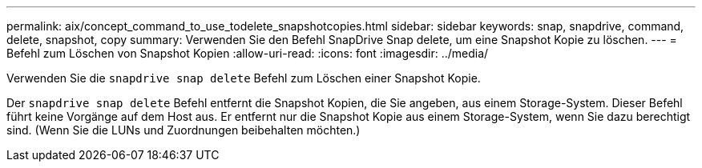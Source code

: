 ---
permalink: aix/concept_command_to_use_todelete_snapshotcopies.html 
sidebar: sidebar 
keywords: snap, snapdrive, command, delete, snapshot, copy 
summary: Verwenden Sie den Befehl SnapDrive Snap delete, um eine Snapshot Kopie zu löschen. 
---
= Befehl zum Löschen von Snapshot Kopien
:allow-uri-read: 
:icons: font
:imagesdir: ../media/


[role="lead"]
Verwenden Sie die `snapdrive snap delete` Befehl zum Löschen einer Snapshot Kopie.

Der `snapdrive snap delete` Befehl entfernt die Snapshot Kopien, die Sie angeben, aus einem Storage-System. Dieser Befehl führt keine Vorgänge auf dem Host aus. Er entfernt nur die Snapshot Kopie aus einem Storage-System, wenn Sie dazu berechtigt sind. (Wenn Sie die LUNs und Zuordnungen beibehalten möchten.)
